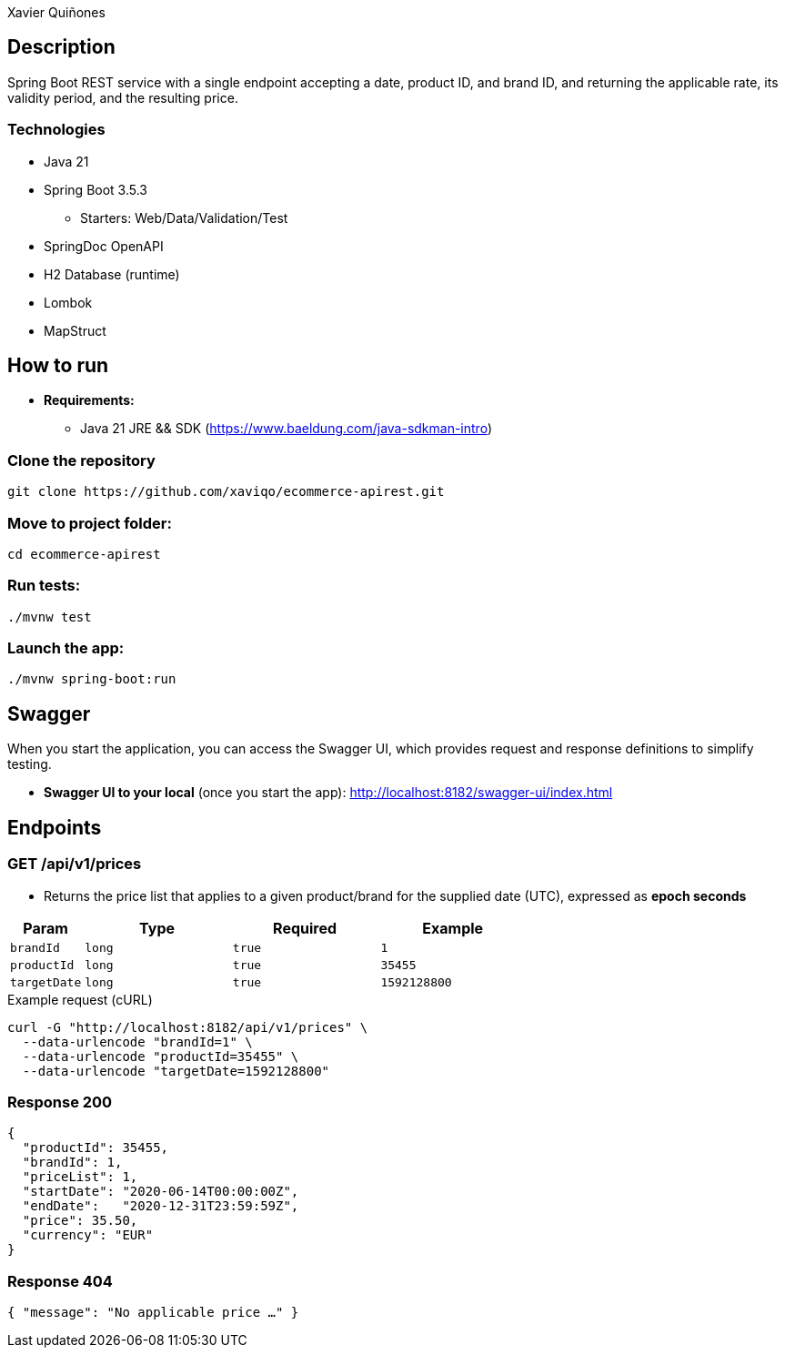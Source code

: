 = Ecommerce SpringBoot API REST
:author: Xavier Quiñones
:rouge-style: github
:!showtitle:
:icons: font
:toc: preamble

== Description

Spring Boot REST service with a single endpoint accepting a date, product ID, and brand ID, and returning the applicable rate, its validity period, and the resulting price.

=== Technologies

* Java 21
* Spring Boot 3.5.3
** Starters: Web/Data/Validation/Test
* SpringDoc OpenAPI
* H2 Database (runtime)
* Lombok
* MapStruct

== How to run

* *Requirements:*

** Java 21 JRE && SDK (https://www.baeldung.com/java-sdkman-intro)

=== Clone the repository

----
git clone https://github.com/xaviqo/ecommerce-apirest.git
----

=== Move to project folder:

----
cd ecommerce-apirest
----

=== Run tests:

----
./mvnw test
----

=== Launch the app:

----
./mvnw spring-boot:run
----

== Swagger

When you start the application, you can access the Swagger UI, which provides request and response definitions to simplify testing.

* *Swagger UI to your local* (once you start the app): http://localhost:8182/swagger-ui/index.html

== Endpoints

=== GET /api/v1/prices

* Returns the price list that applies to a given product/brand for the supplied date (UTC), expressed as **epoch seconds**

[cols="1,2,2,2"]
|===
|Param |Type |Required |Example

|`brandId` |`long` |`true`  |`1`
|`productId` |`long` |`true`  |`35455`
|`targetDate` |`long` |`true`  |`1592128800`
|===

.Example request (cURL)
[source,bash]
----
curl -G "http://localhost:8182/api/v1/prices" \
  --data-urlencode "brandId=1" \
  --data-urlencode "productId=35455" \
  --data-urlencode "targetDate=1592128800"
----

=== Response 200
[source,json]
----
{
  "productId": 35455,
  "brandId": 1,
  "priceList": 1,
  "startDate": "2020-06-14T00:00:00Z",
  "endDate":   "2020-12-31T23:59:59Z",
  "price": 35.50,
  "currency": "EUR"
}
----

=== Response 404
[source,json]
----
{ "message": "No applicable price …" }
----
